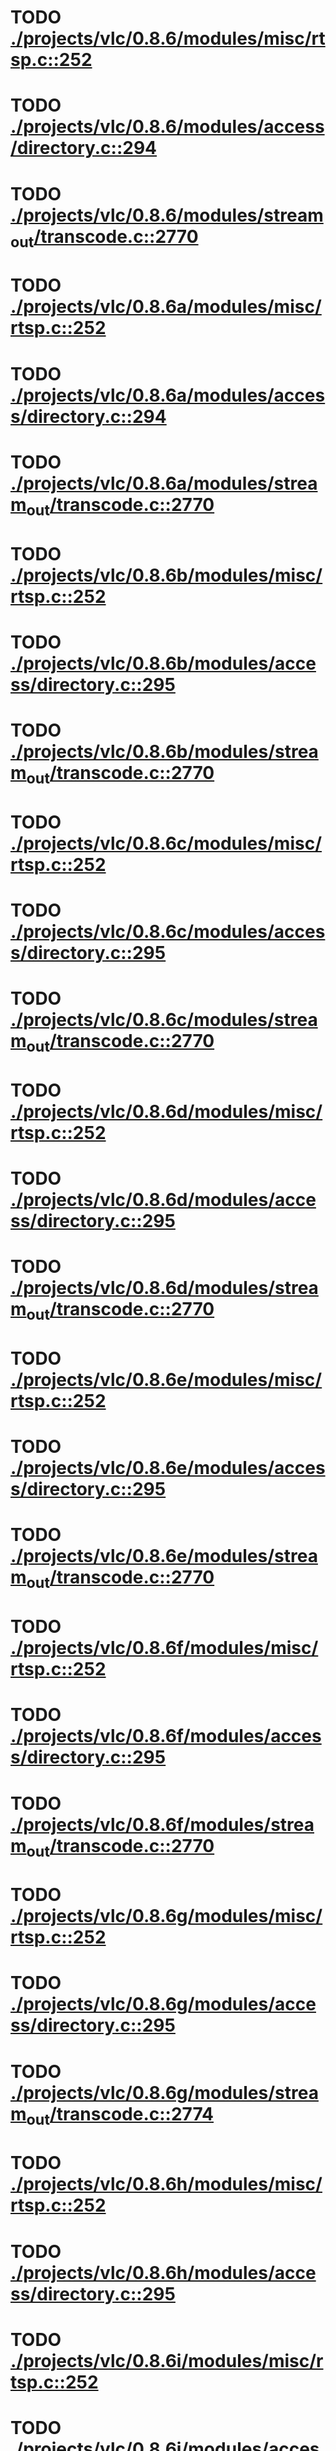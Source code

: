 * TODO [[view:./projects/vlc/0.8.6/modules/misc/rtsp.c::face=ovl-face1::linb=252::colb=17::cole=22][ ./projects/vlc/0.8.6/modules/misc/rtsp.c::252]]
* TODO [[view:./projects/vlc/0.8.6/modules/access/directory.c::face=ovl-face1::linb=294::colb=26::cole=36][ ./projects/vlc/0.8.6/modules/access/directory.c::294]]
* TODO [[view:./projects/vlc/0.8.6/modules/stream_out/transcode.c::face=ovl-face1::linb=2770::colb=8::cole=21][ ./projects/vlc/0.8.6/modules/stream_out/transcode.c::2770]]
* TODO [[view:./projects/vlc/0.8.6a/modules/misc/rtsp.c::face=ovl-face1::linb=252::colb=17::cole=22][ ./projects/vlc/0.8.6a/modules/misc/rtsp.c::252]]
* TODO [[view:./projects/vlc/0.8.6a/modules/access/directory.c::face=ovl-face1::linb=294::colb=26::cole=36][ ./projects/vlc/0.8.6a/modules/access/directory.c::294]]
* TODO [[view:./projects/vlc/0.8.6a/modules/stream_out/transcode.c::face=ovl-face1::linb=2770::colb=8::cole=21][ ./projects/vlc/0.8.6a/modules/stream_out/transcode.c::2770]]
* TODO [[view:./projects/vlc/0.8.6b/modules/misc/rtsp.c::face=ovl-face1::linb=252::colb=17::cole=22][ ./projects/vlc/0.8.6b/modules/misc/rtsp.c::252]]
* TODO [[view:./projects/vlc/0.8.6b/modules/access/directory.c::face=ovl-face1::linb=295::colb=26::cole=36][ ./projects/vlc/0.8.6b/modules/access/directory.c::295]]
* TODO [[view:./projects/vlc/0.8.6b/modules/stream_out/transcode.c::face=ovl-face1::linb=2770::colb=8::cole=21][ ./projects/vlc/0.8.6b/modules/stream_out/transcode.c::2770]]
* TODO [[view:./projects/vlc/0.8.6c/modules/misc/rtsp.c::face=ovl-face1::linb=252::colb=17::cole=22][ ./projects/vlc/0.8.6c/modules/misc/rtsp.c::252]]
* TODO [[view:./projects/vlc/0.8.6c/modules/access/directory.c::face=ovl-face1::linb=295::colb=26::cole=36][ ./projects/vlc/0.8.6c/modules/access/directory.c::295]]
* TODO [[view:./projects/vlc/0.8.6c/modules/stream_out/transcode.c::face=ovl-face1::linb=2770::colb=8::cole=21][ ./projects/vlc/0.8.6c/modules/stream_out/transcode.c::2770]]
* TODO [[view:./projects/vlc/0.8.6d/modules/misc/rtsp.c::face=ovl-face1::linb=252::colb=17::cole=22][ ./projects/vlc/0.8.6d/modules/misc/rtsp.c::252]]
* TODO [[view:./projects/vlc/0.8.6d/modules/access/directory.c::face=ovl-face1::linb=295::colb=26::cole=36][ ./projects/vlc/0.8.6d/modules/access/directory.c::295]]
* TODO [[view:./projects/vlc/0.8.6d/modules/stream_out/transcode.c::face=ovl-face1::linb=2770::colb=8::cole=21][ ./projects/vlc/0.8.6d/modules/stream_out/transcode.c::2770]]
* TODO [[view:./projects/vlc/0.8.6e/modules/misc/rtsp.c::face=ovl-face1::linb=252::colb=17::cole=22][ ./projects/vlc/0.8.6e/modules/misc/rtsp.c::252]]
* TODO [[view:./projects/vlc/0.8.6e/modules/access/directory.c::face=ovl-face1::linb=295::colb=26::cole=36][ ./projects/vlc/0.8.6e/modules/access/directory.c::295]]
* TODO [[view:./projects/vlc/0.8.6e/modules/stream_out/transcode.c::face=ovl-face1::linb=2770::colb=8::cole=21][ ./projects/vlc/0.8.6e/modules/stream_out/transcode.c::2770]]
* TODO [[view:./projects/vlc/0.8.6f/modules/misc/rtsp.c::face=ovl-face1::linb=252::colb=17::cole=22][ ./projects/vlc/0.8.6f/modules/misc/rtsp.c::252]]
* TODO [[view:./projects/vlc/0.8.6f/modules/access/directory.c::face=ovl-face1::linb=295::colb=26::cole=36][ ./projects/vlc/0.8.6f/modules/access/directory.c::295]]
* TODO [[view:./projects/vlc/0.8.6f/modules/stream_out/transcode.c::face=ovl-face1::linb=2770::colb=8::cole=21][ ./projects/vlc/0.8.6f/modules/stream_out/transcode.c::2770]]
* TODO [[view:./projects/vlc/0.8.6g/modules/misc/rtsp.c::face=ovl-face1::linb=252::colb=17::cole=22][ ./projects/vlc/0.8.6g/modules/misc/rtsp.c::252]]
* TODO [[view:./projects/vlc/0.8.6g/modules/access/directory.c::face=ovl-face1::linb=295::colb=26::cole=36][ ./projects/vlc/0.8.6g/modules/access/directory.c::295]]
* TODO [[view:./projects/vlc/0.8.6g/modules/stream_out/transcode.c::face=ovl-face1::linb=2774::colb=8::cole=21][ ./projects/vlc/0.8.6g/modules/stream_out/transcode.c::2774]]
* TODO [[view:./projects/vlc/0.8.6h/modules/misc/rtsp.c::face=ovl-face1::linb=252::colb=17::cole=22][ ./projects/vlc/0.8.6h/modules/misc/rtsp.c::252]]
* TODO [[view:./projects/vlc/0.8.6h/modules/access/directory.c::face=ovl-face1::linb=295::colb=26::cole=36][ ./projects/vlc/0.8.6h/modules/access/directory.c::295]]
* TODO [[view:./projects/vlc/0.8.6i/modules/misc/rtsp.c::face=ovl-face1::linb=252::colb=17::cole=22][ ./projects/vlc/0.8.6i/modules/misc/rtsp.c::252]]
* TODO [[view:./projects/vlc/0.8.6i/modules/access/directory.c::face=ovl-face1::linb=295::colb=26::cole=36][ ./projects/vlc/0.8.6i/modules/access/directory.c::295]]
